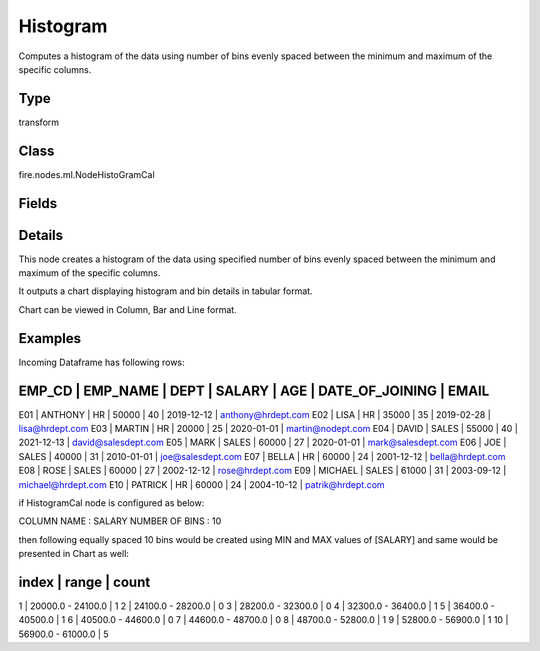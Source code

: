 Histogram
=========== 

Computes a histogram of the data using number of bins evenly spaced between the minimum and maximum of the specific columns.

Type
--------- 

transform

Class
--------- 

fire.nodes.ml.NodeHistoGramCal

Fields
--------- 

.. list-table::
      :widths: 10 5 10
      :header-rows: 1

      * - Name
        - Title
        - Description
      * - title
        - Title
        - Title
      * - titleColor
        - Title Color
      * - description
        - Description
      * - descriptionColor
        - Description Color
      * - chartColors
        - Chart Colors
      * - inputCols
        - Column Name
        - Name of column
      * - bins
        - Number of Bins
        - Number of Bins


Details
-------


This node creates a histogram of the data using specified number of bins evenly spaced between the minimum and maximum of the specific columns.

It outputs a chart displaying histogram and bin details in tabular format.

Chart can be viewed in Column, Bar and Line format.


Examples
-------


Incoming Dataframe has following rows:

EMP_CD       |    EMP_NAME       |    DEPT       |    SALARY       |    AGE       |    DATE_OF_JOINING       |    EMAIL
------------------------------------------------------------------------------------------------------------------------------------
E01          |    ANTHONY        |    HR         |    50000        |    40        |    2019-12-12            |    anthony@hrdept.com
E02          |    LISA           |    HR         |    35000        |    35        |    2019-02-28            |    lisa@hrdept.com
E03          |    MARTIN         |    HR         |    20000        |    25        |    2020-01-01            |    martin@nodept.com
E04          |    DAVID          |    SALES      |    55000        |    40        |    2021-12-13            |    david@salesdept.com
E05          |    MARK           |    SALES      |    60000        |    27        |    2020-01-01            |    mark@salesdept.com
E06          |    JOE            |    SALES      |    40000        |    31        |    2010-01-01            |    joe@salesdept.com
E07          |    BELLA          |    HR         |    60000        |    24        |    2001-12-12            |    bella@hrdept.com
E08          |    ROSE           |    SALES      |    60000        |    27        |    2002-12-12            |    rose@hrdept.com
E09          |    MICHAEL        |    SALES      |    61000        |    31        |    2003-09-12            |    michael@hrdept.com
E10          |    PATRICK        |    HR         |    60000        |    24        |    2004-10-12            |    patrik@hrdept.com

if HistogramCal node is configured as below:

COLUMN NAME     :     SALARY
NUMBER OF BINS  :     10

then following equally spaced 10 bins would be created using MIN and MAX values of [SALARY] and same would be presented in Chart as well:

index    |   range                |    count
----------------------------------------------------------
1        |   20000.0 - 24100.0    |    1
2        |   24100.0 - 28200.0    |    0
3        |   28200.0 - 32300.0    |    0
4        |   32300.0 - 36400.0    |    1
5        |   36400.0 - 40500.0    |    1
6        |   40500.0 - 44600.0    |    0
7        |   44600.0 - 48700.0    |    0
8        |   48700.0 - 52800.0    |    1
9        |   52800.0 - 56900.0    |    1
10       |   56900.0 - 61000.0    |    5
